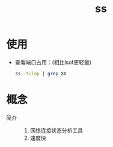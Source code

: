 :PROPERTIES:
:ID:       d8e0342f-6890-4a6c-acb9-0f1cdbba675c
:END:
#+title: ss
#+LAST_MODIFIED: 2025-03-08 18:12:06


* 使用
- 查看端口占用：(相比lsof更轻量)
    #+begin_src bash
    ss -tulnp | grep XX
    #+end_src


* 概念
- 简介 ::
  1. 网络连接状态分析工具
  2. 速度快
